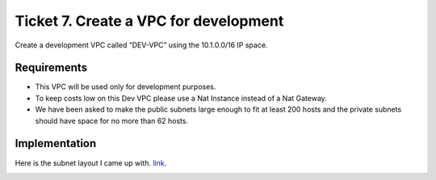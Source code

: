 Ticket 7. Create a VPC for development
**************************************
Create a development VPC called “DEV-VPC” using the 10.1.0.0/16 IP space. 

Requirements
------------

* This VPC will be used only for development purposes.

* To keep costs low on this Dev VPC please use a Nat Instance instead of a Nat Gateway. 

* We have been asked to make the public subnets large enough to fit at least 200 hosts and the private subnets should have space for no more than 62 hosts.

Implementation
--------------
Here is the subnet layout I came up with. `link <https://www.davidc.net/sites/default/subnets/subnets.html?network=10.1.0.0&mask=16&division=39.f46455d231>`_.

.. image:: ./subnet_layout.png
